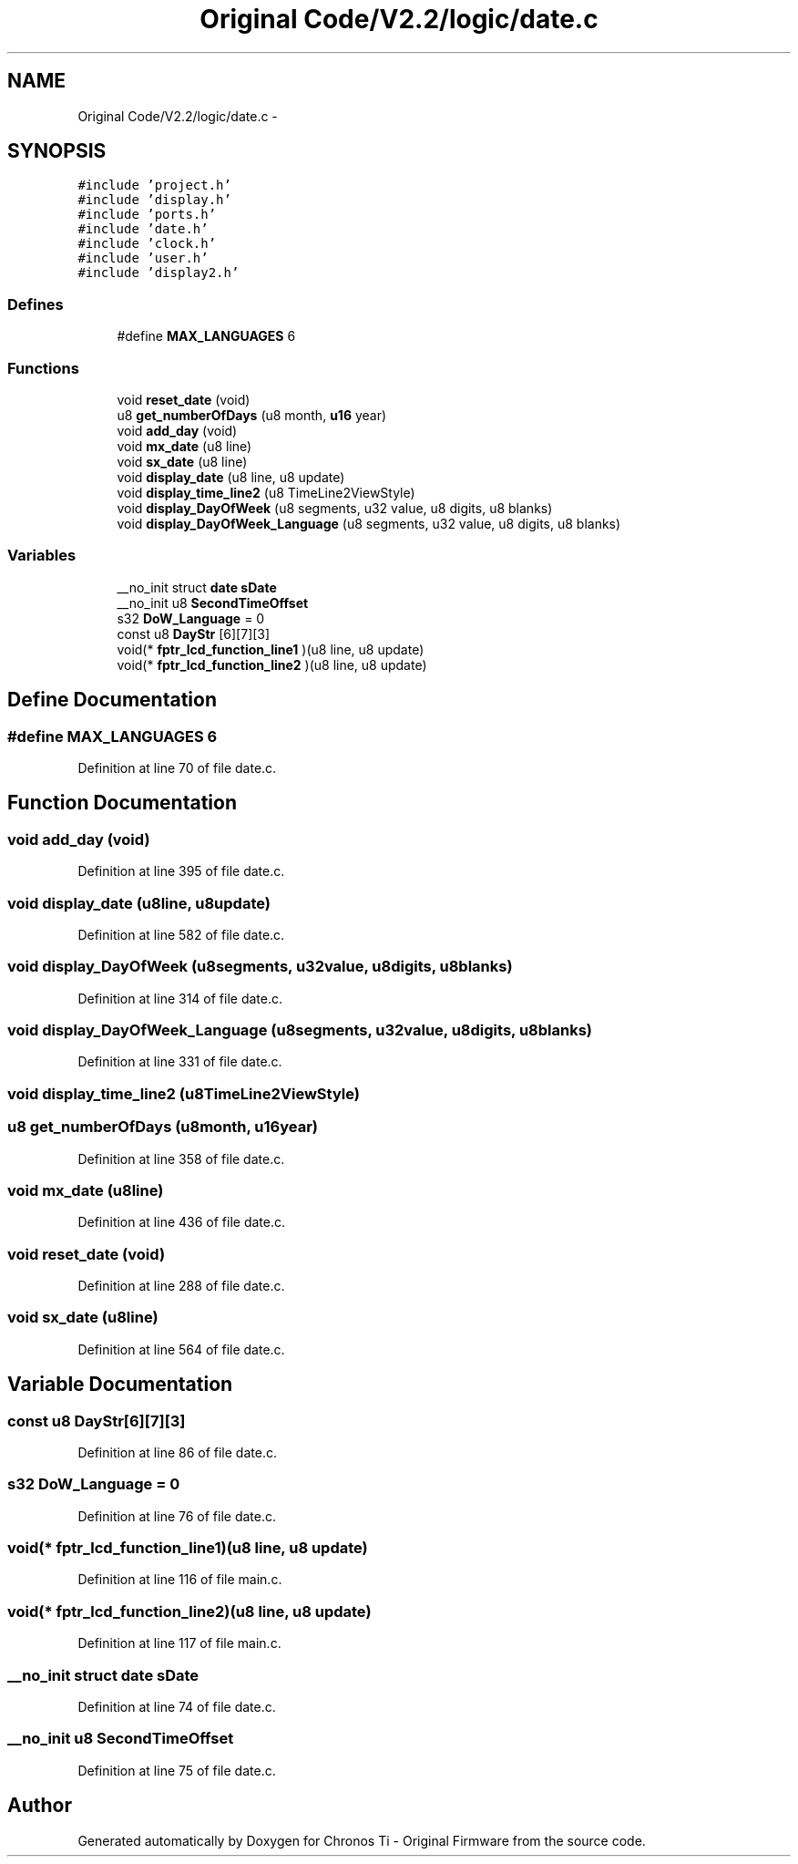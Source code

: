 .TH "Original Code/V2.2/logic/date.c" 3 "Sun Jun 16 2013" "Version VER 0.0" "Chronos Ti - Original Firmware" \" -*- nroff -*-
.ad l
.nh
.SH NAME
Original Code/V2.2/logic/date.c \- 
.SH SYNOPSIS
.br
.PP
\fC#include 'project\&.h'\fP
.br
\fC#include 'display\&.h'\fP
.br
\fC#include 'ports\&.h'\fP
.br
\fC#include 'date\&.h'\fP
.br
\fC#include 'clock\&.h'\fP
.br
\fC#include 'user\&.h'\fP
.br
\fC#include 'display2\&.h'\fP
.br

.SS "Defines"

.in +1c
.ti -1c
.RI "#define \fBMAX_LANGUAGES\fP   6"
.br
.in -1c
.SS "Functions"

.in +1c
.ti -1c
.RI "void \fBreset_date\fP (void)"
.br
.ti -1c
.RI "u8 \fBget_numberOfDays\fP (u8 month, \fBu16\fP year)"
.br
.ti -1c
.RI "void \fBadd_day\fP (void)"
.br
.ti -1c
.RI "void \fBmx_date\fP (u8 line)"
.br
.ti -1c
.RI "void \fBsx_date\fP (u8 line)"
.br
.ti -1c
.RI "void \fBdisplay_date\fP (u8 line, u8 update)"
.br
.ti -1c
.RI "void \fBdisplay_time_line2\fP (u8 TimeLine2ViewStyle)"
.br
.ti -1c
.RI "void \fBdisplay_DayOfWeek\fP (u8 segments, u32 value, u8 digits, u8 blanks)"
.br
.ti -1c
.RI "void \fBdisplay_DayOfWeek_Language\fP (u8 segments, u32 value, u8 digits, u8 blanks)"
.br
.in -1c
.SS "Variables"

.in +1c
.ti -1c
.RI "__no_init struct \fBdate\fP \fBsDate\fP"
.br
.ti -1c
.RI "__no_init u8 \fBSecondTimeOffset\fP"
.br
.ti -1c
.RI "s32 \fBDoW_Language\fP = 0"
.br
.ti -1c
.RI "const u8 \fBDayStr\fP [6][7][3]"
.br
.ti -1c
.RI "void(* \fBfptr_lcd_function_line1\fP )(u8 line, u8 update)"
.br
.ti -1c
.RI "void(* \fBfptr_lcd_function_line2\fP )(u8 line, u8 update)"
.br
.in -1c
.SH "Define Documentation"
.PP 
.SS "#define \fBMAX_LANGUAGES\fP   6"
.PP
Definition at line 70 of file date\&.c\&.
.SH "Function Documentation"
.PP 
.SS "void \fBadd_day\fP (void)"
.PP
Definition at line 395 of file date\&.c\&.
.SS "void \fBdisplay_date\fP (u8line, u8update)"
.PP
Definition at line 582 of file date\&.c\&.
.SS "void \fBdisplay_DayOfWeek\fP (u8segments, u32value, u8digits, u8blanks)"
.PP
Definition at line 314 of file date\&.c\&.
.SS "void \fBdisplay_DayOfWeek_Language\fP (u8segments, u32value, u8digits, u8blanks)"
.PP
Definition at line 331 of file date\&.c\&.
.SS "void \fBdisplay_time_line2\fP (u8TimeLine2ViewStyle)"
.SS "u8 \fBget_numberOfDays\fP (u8month, \fBu16\fPyear)"
.PP
Definition at line 358 of file date\&.c\&.
.SS "void \fBmx_date\fP (u8line)"
.PP
Definition at line 436 of file date\&.c\&.
.SS "void \fBreset_date\fP (void)"
.PP
Definition at line 288 of file date\&.c\&.
.SS "void \fBsx_date\fP (u8line)"
.PP
Definition at line 564 of file date\&.c\&.
.SH "Variable Documentation"
.PP 
.SS "const u8 \fBDayStr\fP[6][7][3]"
.PP
Definition at line 86 of file date\&.c\&.
.SS "s32 \fBDoW_Language\fP = 0"
.PP
Definition at line 76 of file date\&.c\&.
.SS "void(* \fBfptr_lcd_function_line1\fP)(u8 line, u8 update)"
.PP
Definition at line 116 of file main\&.c\&.
.SS "void(* \fBfptr_lcd_function_line2\fP)(u8 line, u8 update)"
.PP
Definition at line 117 of file main\&.c\&.
.SS "__no_init struct \fBdate\fP \fBsDate\fP"
.PP
Definition at line 74 of file date\&.c\&.
.SS "__no_init u8 \fBSecondTimeOffset\fP"
.PP
Definition at line 75 of file date\&.c\&.
.SH "Author"
.PP 
Generated automatically by Doxygen for Chronos Ti - Original Firmware from the source code\&.
